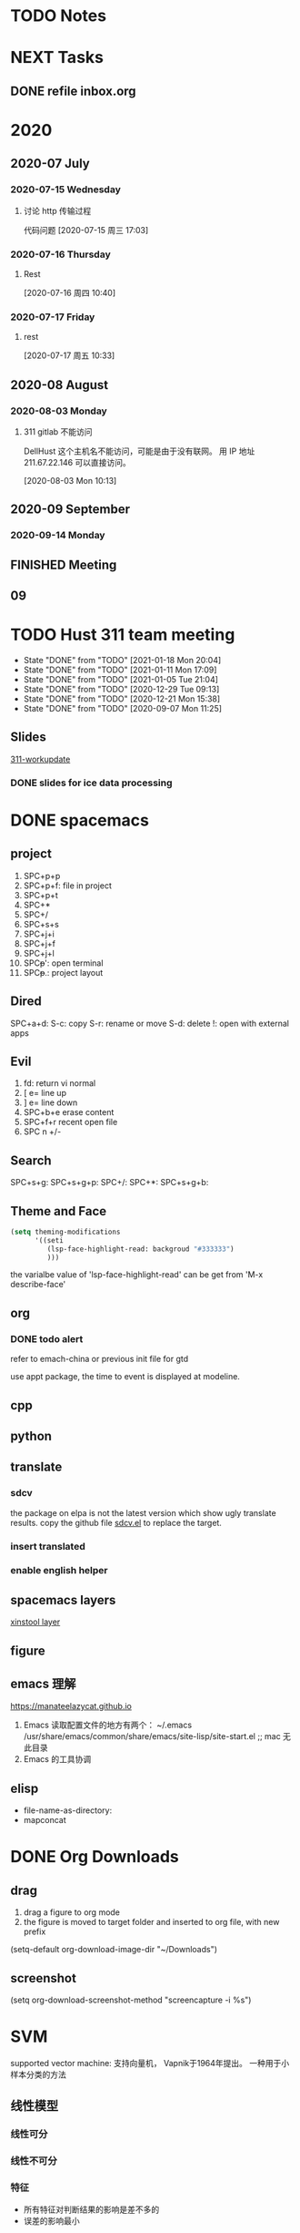 #+FILETAGS: Inbox
#+STARTUP: content

* TODO Notes
* NEXT Tasks
   :PROPERTIES:
   :ID:       EB155A82-92B2-4F25-A3C6-0304591AF2F9
   :END:
   :LOGBOOK:
   CLOCK: [2020-09-07 Mon 14:39]--[2020-09-07 Mon 20:43] =>  6:04
   CLOCK: [2020-09-07 Mon 10:08]--[2020-09-07 Mon 10:12] =>  0:04
   CLOCK: [2020-07-17 周五 09:25]--[2020-07-17 周五 09:27] =>  0:02
   CLOCK: [2020-07-16 周四 08:35]--[2020-07-16 周四 08:36] =>  0:01
   CLOCK: [2020-07-15 周三 16:57]--[2020-07-15 周三 16:58] =>  0:01
   :END:
** DONE refile inbox.org
   CLOSED: [2020-12-23 Wed 09:29] SCHEDULED: <2020-12-21 Mon 12:30-13:00>
* 2020
   :PROPERTIES:
   :ID:       2DD17220-38CE-4242-AE15-CB4F17019192
   :END:

** 2020-07 July
*** 2020-07-15 Wednesday
**** 讨论 http 传输过程
      :LOGBOOK:
      CLOCK: [2020-07-15 周三 17:03]--[2020-07-15 周三 19:01] =>  1:58
      :END:
      代码问题
    [2020-07-15 周三 17:03]

*** 2020-07-16 Thursday
**** Rest
      :LOGBOOK:
      CLOCK: [2020-07-16 周四 10:40]--[2020-07-16 周四 10:48] =>  0:08
      :END:
    [2020-07-16 周四 10:40]

*** 2020-07-17 Friday
**** rest
      :LOGBOOK:
      CLOCK: [2020-07-17 周五 10:33]--[2020-07-17 周五 10:53] =>  0:20
      :END:
    [2020-07-17 周五 10:33]

** 2020-08 August
*** 2020-08-03 Monday
**** 311 gitlab 不能访问

 DellHust 这个主机名不能访问，可能是由于没有联网。
 用 IP 地址 211.67.22.146 可以直接访问。
      :LOGBOOK:
      CLOCK: [2020-08-03 Mon 10:13]--[2020-08-03 Mon 10:27] =>  0:14
      :END:
    [2020-08-03 Mon 10:13]

** 2020-09 September
*** 2020-09-14 Monday
** FINISHED Meeting
    CLOSED: [2020-08-27 Thu 11:40]

** 09

* TODO Hust 311 team meeting
   SCHEDULED: <2021-01-25 Mon 14:30 .+1w>
   :PROPERTIES:
   :STYLE:    habit
   :REPEAT_TO_STATE: TODO
   :LAST_REPEAT: [2021-01-18 Mon 20:04]
   :END:
   - State "DONE"       from "TODO"       [2021-01-18 Mon 20:04]
   - State "DONE"       from "TODO"       [2021-01-11 Mon 17:09]
   - State "DONE"       from "TODO"       [2021-01-05 Tue 21:04]
   - State "DONE"       from "TODO"       [2020-12-29 Tue 09:13]
   - State "DONE"       from "TODO"       [2020-12-21 Mon 15:38]
   - State "DONE"       from "TODO"       [2020-09-07 Mon 11:25]

** Slides
    :LOGBOOK:
    CLOCK: [2020-08-03 Mon 11:23]--[2020-08-03 Mon 11:30] =>  0:07
    :END:
    [[file:~/Documents/SLD/work-update/group-discussion.key][311-workupdate]]

*** DONE slides for ice data processing
    CLOSED: [2020-12-21 Mon 15:38] SCHEDULED: <2020-12-21 Mon 13:30-14:30>
* DONE spacemacs
  CLOSED: [2020-12-27 Sun 21:50] DEADLINE: <2020-12-26 Sat 14:00>
** project
1. SPC+p+p
2. SPC+p+f: file in project
3. SPC+p+t
4. SPC+*
5. SPC+/
6. SPC+s+s
7. SPC+j+i
8. SPC+j+f
9. SPC+j+l
10. SPC+p+': open terminal
11. SPC+p+.: project layout
** Dired
   SPC+a+d:
   S-c: copy
   S-r: rename or move
   S-d: delete
   !: open with external apps
** Evil
1. fd: return vi normal
2. [ e= line up
3. ] e= line down
4. SPC+b+e erase content
5. SPC+f+r recent open file
6. SPC n +/-
** Search
  SPC+s+g:
  SPC+s+g+p:
  SPC+/:
  SPC+*:
  SPC+s+g+b:
** Theme and Face
   #+begin_src lisp
     (setq theming-modifications
           '((seti
              (lsp-face-highlight-read: backgroud "#333333")
              )))
   #+end_src
   the varialbe value of 'lsp-face-highlight-read' can be get from 'M-x describe-face'
** org
*** DONE todo alert
   CLOSED: [2020-12-21 Mon 16:00] DEADLINE: <2020-12-21 Mon 16:00>
   refer to emach-china or previous init file for gtd

   use appt package, the time to event is displayed at modeline.

** cpp
** python
** translate
*** sdcv
   the package on elpa is not the latest version which show ugly translate results.
   copy the github file [[https://raw.githubusercontent.com/manateelazycat/sdcv/master/sdcv.el][sdcv.el]] to replace the target.
*** insert translated
*** enable english helper
** spacemacs layers
   [[file:~/.spacemacs.d/layer/xinstool/packages.el][xinstool layer]]
** figure
** emacs 理解
   https://manateelazycat.github.io
1. Emacs 读取配置文件的地方有两个：
   ~/.emacs
   /usr/share/emacs/common/share/emacs/site-lisp/site-start.el ;; mac 无此目录
2. Emacs 的工具协调

** elisp
   - file-name-as-directory:
   - mapconcat

* DONE Org Downloads
  CLOSED: [2021-01-07 Thu 21:41] SCHEDULED: <2021-01-07 Thu 19:00-19:30>
** drag
1. drag a figure to org mode
2. the figure is moved to target folder and inserted to org file, with new prefix
(setq-default org-download-image-dir "~/Downloads")
** screenshot
(setq org-download-screenshot-method "screencapture -i %s")
* SVM
  supported vector machine: 支持向量机， Vapnik于1964年提出。
  一种用于小样本分类的方法
** 线性模型
*** 线性可分
*** 线性不可分
*** 特征
    - 所有特征对判断结果的影响是差不多的
    - 误差的影响最小
*** 评估标准
**** 性能指标
最大化间隔(Margin)
**** 概念的提出
     1. 将平行线插到的向量叫做“支持向量”。正是由于分割线的选取只与支持向量有关，，SVM 才适用于小样本。
     2. 训练数据和标签(x1, y1) ，其中x为向量，y为标签，y范围是[-1, +1]。
     3. 超平面
     4. 线性模型(w, b)
        w是向量，b是常数，满足 $w^Tx+b=0$，将所有样本分为2类
     5. 线性可分
        若yi=+1，则w^Txi+b ≥ 0，若yi=-1，则w^Txi+b < 0。即，yi[w^Txi+b]≥0
** SVM 优化
   最小化||w||，限制条件:yi[w^Txi+b]≥1。

   非线性：问题转变为：最小化$\frac{1}{2} ||w||^2+C\Sum_{i=1}^N\epsilon_i$ ，限制条件：$y_i[W^Tx_i+b]\ge 1-\epsilon_i, \epsilon_i \ge 0$

** 非线性模型
*** 高维映射
    X是n维向量，在$\Phi(x)$ 作用下，转换为m维向量。通常转为无限维。
    我们可以不知道无限维映射$\Phi(x)$ 的显式表达，我们只要知道一个核函数$K(x1,x2)=\Phi(x1)^T\Phi(x2)$ ，则最优化问题一样可解。
**** 核函数
     核函数需要满足交换性和半正定性
     1. 高斯核：$K(x1,x2)=e^{-\frac{||x1-x2||^2}{2\delta^2}}$ ，
     2. 多项式核：$K(x1,x2)=(x1^Tx2+1)^d$ ，

*** 优化理论
    书籍推荐："Convex Optimization" "Nonlinear Programming"
    原问题：最小化f(w) ，限制条件：$g_i(w)\le 0 , h_i(w)=0$
    对偶问题：定义 $L(w,a,b)=f(w)+\sum_{i=1}^ka_ig_i(w)+\sum_{i=1}^ub_ih_i(w)=f(w)+a^Tg(w)+b^Th(w)$,
    最大化$\Theta(\alpha,\beta) = inf [ L(w,a,b) ]$ ， 限制条件：$\alpha _i\ge 0$
    定理：如果w^* 是原问题的解，而a^*,b^* 是对偶问题的解，则有：$f(w^*)\ge \Theta(a^*,b^*)$ ，$\Theta(a^*,b^*)=inf[L(a^*,b^*)] \le L(w^*,a^*,b^*) = f(w^*)+\sum_{i=1}^ka^*_ig_i(w^*)+\sum_{i=1}^mb^*_ih_i \le f(w^*)$
    原问题与对偶问题的间距：$G=f(w^*)-\Theta(a^*,b^*)\ge 0$
    对于特定问题，可以证明G=0.
    强对偶定理：若f(w)为凸函数，且g(w)=Aw+b h(w)=Cw+d ，则此优化问题的原问题与对偶问题间距为0，
    即$f(w^*)=\Theta(a^*,b^*)$ 对任意i=1~k ，或者a^*_i=0 ，或者g^*_i(w^*)=0 $，这就是KKT问题。

** SVM算法
   1. 训练流程
   2. 测试数据集

* sis会自动重复上一次输入的字符
  现在，我在sis mode，我发现，当complete mode 出现之后，就会出现错误：这个错误是这样的，当再次输入，会自动重复上次的字符。

  我再来一次，试试complete mode，OK，开始英文complete 之后，没有错误，mode 之后，还是没有错误。

  就会出现错误：这个错误是这样的common ，全拼是没有这个问题的。

  我要再试一下全拼，complete mode ，还是没有错误。

  现在是双拼，不知道怎样？

  先来英文，complete mode, 英文输完了，还是没事，我要再试一中文，k!k!k!k!k!k!k!
* sis bug
Now, I am in English mode.
现在，我在双拼中文模式。

我打算测试一下，出现complete mode 提示之后，会不会出错。

首先，中文：我打算测试一下，出现之后，会不会出错。

xxmxzxlx

xaxaxaxa

xbxbxbxb
xcxcxcxc
xdxdxdxd
